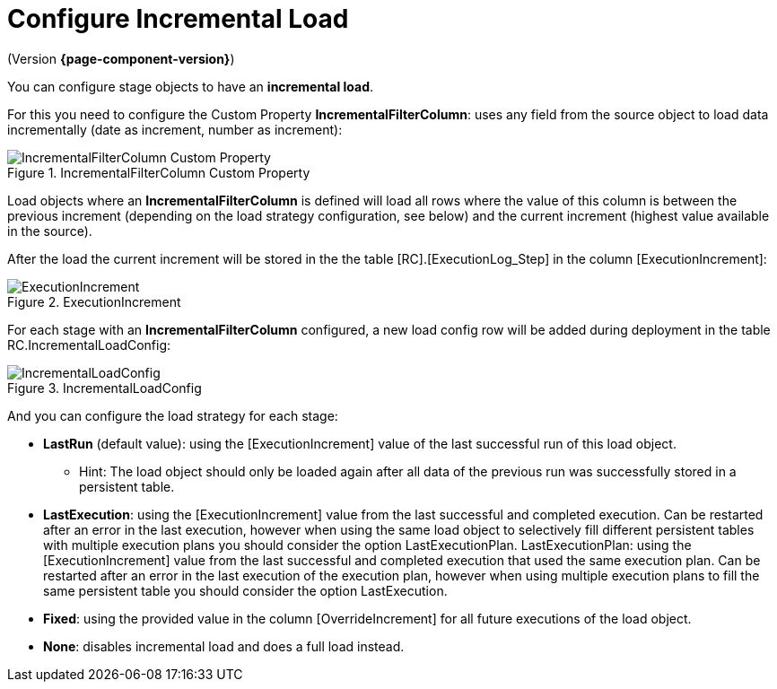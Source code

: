 # Configure Incremental Load

(Version *{page-component-version}*)

You can configure stage objects to have an **incremental load**.

For this you need to configure the Custom Property **IncrementalFilterColumn**: uses any field from the source object to load data incrementally (date as increment, number as increment):

.IncrementalFilterColumn Custom Property
image::incremental_load_1.png[IncrementalFilterColumn Custom Property]

Load objects where an *IncrementalFilterColumn* is defined will load all rows where the value of this column is between the previous increment (depending on the load strategy configuration, see below) and the current increment (highest value available in the source).

After the load the current increment will be stored in the the table [RC].[ExecutionLog_Step] in the column [ExecutionIncrement]:

.ExecutionIncrement
image::incremental_load_2.png[ExecutionIncrement]

For each stage with an *IncrementalFilterColumn* configured, a new load config row will be added during deployment in the table RC.IncrementalLoadConfig:

.IncrementalLoadConfig
image::incremental_load_3.png[IncrementalLoadConfig]

And you can configure the load strategy for each stage:

* **LastRun** (default value): using the [ExecutionIncrement] value of the last successful run of this load object.
** Hint: The load object should only be loaded again after all data of the previous run was successfully stored in a persistent table.
* **LastExecution**: using the [ExecutionIncrement] value from the last successful and completed execution. Can be restarted after an error in the last execution, however when using the same load object to selectively fill different persistent tables with multiple execution plans you should consider the option LastExecutionPlan.
LastExecutionPlan: using the [ExecutionIncrement] value from the last successful and completed execution that used the same execution plan. Can be restarted after an error in the last execution of the execution plan, however when using multiple execution plans to fill the same persistent table you should consider the option LastExecution.
* **Fixed**: using the provided value in the column [OverrideIncrement] for all future executions of the load object.
* **None**: disables incremental load and does a full load instead.
